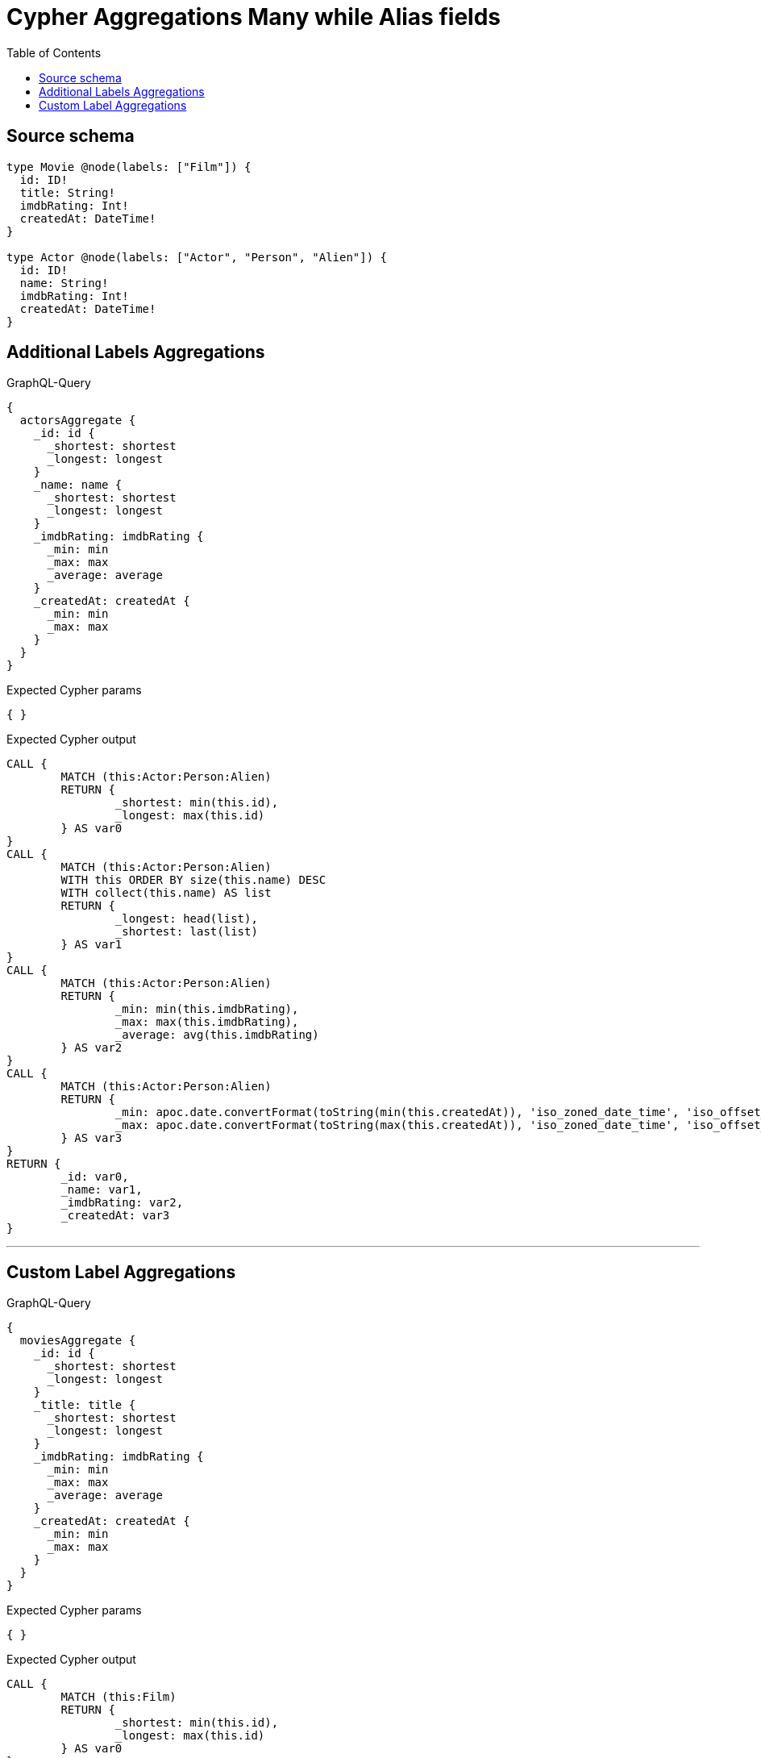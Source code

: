 :toc:

= Cypher Aggregations Many while Alias fields

== Source schema

[source,graphql,schema=true]
----
type Movie @node(labels: ["Film"]) {
  id: ID!
  title: String!
  imdbRating: Int!
  createdAt: DateTime!
}

type Actor @node(labels: ["Actor", "Person", "Alien"]) {
  id: ID!
  name: String!
  imdbRating: Int!
  createdAt: DateTime!
}
----
== Additional Labels Aggregations

.GraphQL-Query
[source,graphql]
----
{
  actorsAggregate {
    _id: id {
      _shortest: shortest
      _longest: longest
    }
    _name: name {
      _shortest: shortest
      _longest: longest
    }
    _imdbRating: imdbRating {
      _min: min
      _max: max
      _average: average
    }
    _createdAt: createdAt {
      _min: min
      _max: max
    }
  }
}
----

.Expected Cypher params
[source,json]
----
{ }
----

.Expected Cypher output
[source,cypher]
----
CALL {
	MATCH (this:Actor:Person:Alien)
	RETURN {
		_shortest: min(this.id),
		_longest: max(this.id)
	} AS var0
}
CALL {
	MATCH (this:Actor:Person:Alien)
	WITH this ORDER BY size(this.name) DESC
	WITH collect(this.name) AS list
	RETURN {
		_longest: head(list),
		_shortest: last(list)
	} AS var1
}
CALL {
	MATCH (this:Actor:Person:Alien)
	RETURN {
		_min: min(this.imdbRating),
		_max: max(this.imdbRating),
		_average: avg(this.imdbRating)
	} AS var2
}
CALL {
	MATCH (this:Actor:Person:Alien)
	RETURN {
		_min: apoc.date.convertFormat(toString(min(this.createdAt)), 'iso_zoned_date_time', 'iso_offset_date_time'),
		_max: apoc.date.convertFormat(toString(max(this.createdAt)), 'iso_zoned_date_time', 'iso_offset_date_time')
	} AS var3
}
RETURN {
	_id: var0,
	_name: var1,
	_imdbRating: var2,
	_createdAt: var3
}
----

'''

== Custom Label Aggregations

.GraphQL-Query
[source,graphql]
----
{
  moviesAggregate {
    _id: id {
      _shortest: shortest
      _longest: longest
    }
    _title: title {
      _shortest: shortest
      _longest: longest
    }
    _imdbRating: imdbRating {
      _min: min
      _max: max
      _average: average
    }
    _createdAt: createdAt {
      _min: min
      _max: max
    }
  }
}
----

.Expected Cypher params
[source,json]
----
{ }
----

.Expected Cypher output
[source,cypher]
----
CALL {
	MATCH (this:Film)
	RETURN {
		_shortest: min(this.id),
		_longest: max(this.id)
	} AS var0
}
CALL {
	MATCH (this:Film)
	WITH this ORDER BY size(this.title) DESC
	WITH collect(this.title) AS list
	RETURN {
		_longest: head(list),
		_shortest: last(list)
	} AS var1
}
CALL {
	MATCH (this:Film)
	RETURN {
		_min: min(this.imdbRating),
		_max: max(this.imdbRating),
		_average: avg(this.imdbRating)
	} AS var2
}
CALL {
	MATCH (this:Film)
	RETURN {
		_min: apoc.date.convertFormat(toString(min(this.createdAt)), 'iso_zoned_date_time', 'iso_offset_date_time'),
		_max: apoc.date.convertFormat(toString(max(this.createdAt)), 'iso_zoned_date_time', 'iso_offset_date_time')
	} AS var3
}
RETURN {
	_id: var0,
	_title: var1,
	_imdbRating: var2,
	_createdAt: var3
}
----

'''

